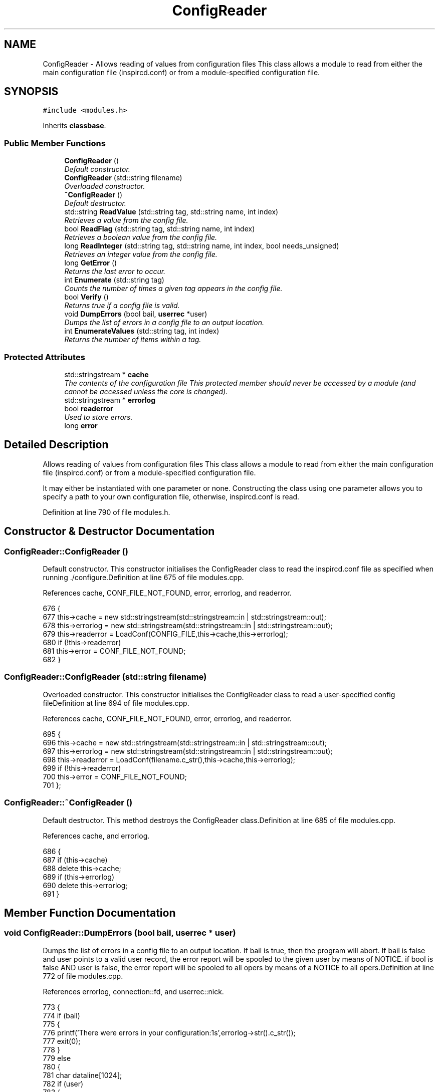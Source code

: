 .TH "ConfigReader" 3 "13 Apr 2005" "InspIRCd" \" -*- nroff -*-
.ad l
.nh
.SH NAME
ConfigReader \- Allows reading of values from configuration files This class allows a module to read from either the main configuration file (inspircd.conf) or from a module-specified configuration file.  

.PP
.SH SYNOPSIS
.br
.PP
\fC#include <modules.h>\fP
.PP
Inherits \fBclassbase\fP.
.PP
.SS "Public Member Functions"

.in +1c
.ti -1c
.RI "\fBConfigReader\fP ()"
.br
.RI "\fIDefault constructor. \fP"
.ti -1c
.RI "\fBConfigReader\fP (std::string filename)"
.br
.RI "\fIOverloaded constructor. \fP"
.ti -1c
.RI "\fB~ConfigReader\fP ()"
.br
.RI "\fIDefault destructor. \fP"
.ti -1c
.RI "std::string \fBReadValue\fP (std::string tag, std::string name, int index)"
.br
.RI "\fIRetrieves a value from the config file. \fP"
.ti -1c
.RI "bool \fBReadFlag\fP (std::string tag, std::string name, int index)"
.br
.RI "\fIRetrieves a boolean value from the config file. \fP"
.ti -1c
.RI "long \fBReadInteger\fP (std::string tag, std::string name, int index, bool needs_unsigned)"
.br
.RI "\fIRetrieves an integer value from the config file. \fP"
.ti -1c
.RI "long \fBGetError\fP ()"
.br
.RI "\fIReturns the last error to occur. \fP"
.ti -1c
.RI "int \fBEnumerate\fP (std::string tag)"
.br
.RI "\fICounts the number of times a given tag appears in the config file. \fP"
.ti -1c
.RI "bool \fBVerify\fP ()"
.br
.RI "\fIReturns true if a config file is valid. \fP"
.ti -1c
.RI "void \fBDumpErrors\fP (bool bail, \fBuserrec\fP *user)"
.br
.RI "\fIDumps the list of errors in a config file to an output location. \fP"
.ti -1c
.RI "int \fBEnumerateValues\fP (std::string tag, int index)"
.br
.RI "\fIReturns the number of items within a tag. \fP"
.in -1c
.SS "Protected Attributes"

.in +1c
.ti -1c
.RI "std::stringstream * \fBcache\fP"
.br
.RI "\fIThe contents of the configuration file This protected member should never be accessed by a module (and cannot be accessed unless the core is changed). \fP"
.ti -1c
.RI "std::stringstream * \fBerrorlog\fP"
.br
.ti -1c
.RI "bool \fBreaderror\fP"
.br
.RI "\fIUsed to store errors. \fP"
.ti -1c
.RI "long \fBerror\fP"
.br
.in -1c
.SH "Detailed Description"
.PP 
Allows reading of values from configuration files This class allows a module to read from either the main configuration file (inspircd.conf) or from a module-specified configuration file. 

It may either be instantiated with one parameter or none. Constructing the class using one parameter allows you to specify a path to your own configuration file, otherwise, inspircd.conf is read. 
.PP
Definition at line 790 of file modules.h.
.SH "Constructor & Destructor Documentation"
.PP 
.SS "ConfigReader::ConfigReader ()"
.PP
Default constructor. This constructor initialises the ConfigReader class to read the inspircd.conf file as specified when running ./configure.Definition at line 675 of file modules.cpp.
.PP
References cache, CONF_FILE_NOT_FOUND, error, errorlog, and readerror.
.PP
.nf
676 {
677         this->cache = new std::stringstream(std::stringstream::in | std::stringstream::out);
678         this->errorlog = new std::stringstream(std::stringstream::in | std::stringstream::out);
679         this->readerror = LoadConf(CONFIG_FILE,this->cache,this->errorlog);
680         if (!this->readerror)
681                 this->error = CONF_FILE_NOT_FOUND;
682 }
.fi
.SS "ConfigReader::ConfigReader (std::string filename)"
.PP
Overloaded constructor. This constructor initialises the ConfigReader class to read a user-specified config fileDefinition at line 694 of file modules.cpp.
.PP
References cache, CONF_FILE_NOT_FOUND, error, errorlog, and readerror.
.PP
.nf
695 {
696         this->cache = new std::stringstream(std::stringstream::in | std::stringstream::out);
697         this->errorlog = new std::stringstream(std::stringstream::in | std::stringstream::out);
698         this->readerror = LoadConf(filename.c_str(),this->cache,this->errorlog);
699         if (!this->readerror)
700                 this->error = CONF_FILE_NOT_FOUND;
701 };
.fi
.SS "ConfigReader::~\fBConfigReader\fP ()"
.PP
Default destructor. This method destroys the ConfigReader class.Definition at line 685 of file modules.cpp.
.PP
References cache, and errorlog.
.PP
.nf
686 {
687         if (this->cache)
688                 delete this->cache;
689         if (this->errorlog)
690                 delete this->errorlog;
691 }
.fi
.SH "Member Function Documentation"
.PP 
.SS "void ConfigReader::DumpErrors (bool bail, \fBuserrec\fP * user)"
.PP
Dumps the list of errors in a config file to an output location. If bail is true, then the program will abort. If bail is false and user points to a valid user record, the error report will be spooled to the given user by means of NOTICE. if bool is false AND user is false, the error report will be spooled to all opers by means of a NOTICE to all opers.Definition at line 772 of file modules.cpp.
.PP
References errorlog, connection::fd, and userrec::nick.
.PP
.nf
773 {
774         if (bail)
775         {
776                 printf('There were errors in your configuration:\n%s',errorlog->str().c_str());
777                 exit(0);
778         }
779         else
780         {
781                 char dataline[1024];
782                 if (user)
783                 {
784                         WriteServ(user->fd,'NOTICE %s :There were errors in the configuration file:',user->nick);
785                         while (!errorlog->eof())
786                         {
787                                 errorlog->getline(dataline,1024);
788                                 WriteServ(user->fd,'NOTICE %s :%s',user->nick,dataline);
789                         }
790                 }
791                 else
792                 {
793                         WriteOpers('There were errors in the configuration file:',user->nick);
794                         while (!errorlog->eof())
795                         {
796                                 errorlog->getline(dataline,1024);
797                                 WriteOpers(dataline);
798                         }
799                 }
800                 return;
801         }
802 }
.fi
.SS "int ConfigReader::Enumerate (std::string tag)"
.PP
Counts the number of times a given tag appears in the config file. This method counts the number of times a tag appears in a config file, for use where there are several tags of the same kind, e.g. with opers and connect types. It can be used with the index value of \fBConfigReader::ReadValue\fP to loop through all copies of a multiple instance tag.Definition at line 805 of file modules.cpp.
.PP
References cache.
.PP
.nf
806 {
807         return EnumConf(cache,tag.c_str());
808 }
.fi
.SS "int ConfigReader::EnumerateValues (std::string tag, int index)"
.PP
Returns the number of items within a tag. For example if the tag was <test tag='blah' data='foo'> then this function would return 2. Spaces and newlines both qualify as valid seperators between values.Definition at line 810 of file modules.cpp.
.PP
References cache.
.PP
.nf
811 {
812         return EnumValues(cache, tag.c_str(), index);
813 }
.fi
.SS "long ConfigReader::GetError ()"
.PP
Returns the last error to occur. Valid errors can be found by looking in \fBmodules.h\fP. Any nonzero value indicates an error condition. A call to \fBGetError()\fP resets the error flag back to 0.Definition at line 765 of file modules.cpp.
.PP
References error.
.PP
.nf
766 {
767         long olderr = this->error;
768         this->error = 0;
769         return olderr;
770 }
.fi
.SS "bool ConfigReader::ReadFlag (std::string tag, std::string name, int index)"
.PP
Retrieves a boolean value from the config file. This method retrieves a boolean value from the config file. Where multiple copies of the tag exist in the config file, index indicates which of the values to retrieve. The values '1', 'yes' and 'true' in the config file count as true to ReadFlag, and any other value counts as false.Definition at line 719 of file modules.cpp.
.PP
References cache, CONF_VALUE_NOT_FOUND, and error.
.PP
.nf
720 {
721         char val[MAXBUF];
722         char t[MAXBUF];
723         char n[MAXBUF];
724         strlcpy(t,tag.c_str(),MAXBUF);
725         strlcpy(n,name.c_str(),MAXBUF);
726         int res = ReadConf(cache,t,n,index,val);
727         if (!res)
728         {
729                 this->error = CONF_VALUE_NOT_FOUND;
730                 return false;
731         }
732         std::string s = val;
733         return ((s == 'yes') || (s == 'YES') || (s == 'true') || (s == 'TRUE') || (s == '1'));
734 }
.fi
.SS "long ConfigReader::ReadInteger (std::string tag, std::string name, int index, bool needs_unsigned)"
.PP
Retrieves an integer value from the config file. This method retrieves an integer value from the config file. Where multiple copies of the tag exist in the config file, index indicates which of the values to retrieve. Any invalid integer values in the tag will cause the objects error value to be set, and any call to \fBGetError()\fP will return CONF_INVALID_NUMBER to be returned. needs_unsigned is set if the number must be unsigned. If a signed number is placed into a tag which is specified unsigned, 0 will be returned and \fBGetError()\fP will return CONF_NOT_UNSIGNEDDefinition at line 736 of file modules.cpp.
.PP
References cache, CONF_NOT_A_NUMBER, CONF_NOT_UNSIGNED, CONF_VALUE_NOT_FOUND, and error.
.PP
.nf
737 {
738         char val[MAXBUF];
739         char t[MAXBUF];
740         char n[MAXBUF];
741         strlcpy(t,tag.c_str(),MAXBUF);
742         strlcpy(n,name.c_str(),MAXBUF);
743         int res = ReadConf(cache,t,n,index,val);
744         if (!res)
745         {
746                 this->error = CONF_VALUE_NOT_FOUND;
747                 return 0;
748         }
749         for (int i = 0; i < strlen(val); i++)
750         {
751                 if (!isdigit(val[i]))
752                 {
753                         this->error = CONF_NOT_A_NUMBER;
754                         return 0;
755                 }
756         }
757         if ((needs_unsigned) && (atoi(val)<0))
758         {
759                 this->error = CONF_NOT_UNSIGNED;
760                 return 0;
761         }
762         return atoi(val);
763 }
.fi
.SS "std::string ConfigReader::ReadValue (std::string tag, std::string name, int index)"
.PP
Retrieves a value from the config file. This method retrieves a value from the config file. Where multiple copies of the tag exist in the config file, index indicates which of the values to retrieve.Definition at line 703 of file modules.cpp.
.PP
References cache, CONF_VALUE_NOT_FOUND, and error.
.PP
.nf
704 {
705         char val[MAXBUF];
706         char t[MAXBUF];
707         char n[MAXBUF];
708         strlcpy(t,tag.c_str(),MAXBUF);
709         strlcpy(n,name.c_str(),MAXBUF);
710         int res = ReadConf(cache,t,n,index,val);
711         if (!res)
712         {
713                 this->error = CONF_VALUE_NOT_FOUND;
714                 return '';
715         }
716         return std::string(val);
717 }
.fi
.SS "bool ConfigReader::Verify ()"
.PP
Returns true if a config file is valid. This method is partially implemented and will only return false if the config file does not exist or could not be opened.Definition at line 815 of file modules.cpp.
.PP
References readerror.
.PP
.nf
816 {
817         return this->readerror;
818 }
.fi
.SH "Member Data Documentation"
.PP 
.SS "std::stringstream* \fBConfigReader::cache\fP\fC [protected]\fP"
.PP
The contents of the configuration file This protected member should never be accessed by a module (and cannot be accessed unless the core is changed). It will contain a pointer to the configuration file data with unneeded data (such as comments) stripped from it.Definition at line 798 of file modules.h.
.PP
Referenced by ConfigReader(), Enumerate(), EnumerateValues(), ReadFlag(), ReadInteger(), ReadValue(), and ~ConfigReader().
.SS "long \fBConfigReader::error\fP\fC [protected]\fP"
.PP
Definition at line 803 of file modules.h.
.PP
Referenced by ConfigReader(), GetError(), ReadFlag(), ReadInteger(), and ReadValue().
.SS "std::stringstream* \fBConfigReader::errorlog\fP\fC [protected]\fP"
.PP
Definition at line 799 of file modules.h.
.PP
Referenced by ConfigReader(), DumpErrors(), and ~ConfigReader().
.SS "bool \fBConfigReader::readerror\fP\fC [protected]\fP"
.PP
Used to store errors. Definition at line 802 of file modules.h.
.PP
Referenced by ConfigReader(), and Verify().

.SH "Author"
.PP 
Generated automatically by Doxygen for InspIRCd from the source code.
